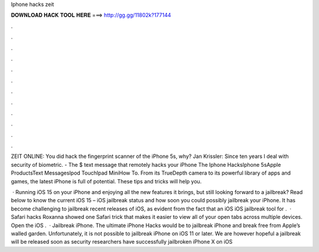 Iphone hacks zeit



𝐃𝐎𝐖𝐍𝐋𝐎𝐀𝐃 𝐇𝐀𝐂𝐊 𝐓𝐎𝐎𝐋 𝐇𝐄𝐑𝐄 ===> http://gg.gg/11802k?177144



.



.



.



.



.



.



.



.



.



.



.



.

ZEIT ONLINE: You did hack the fingerprint scanner of the iPhone 5s, why? Jan Krissler: Since ten years I deal with security of biometric. - The $ text message that remotely hacks your iPhone The Iphone HacksIphone 5sApple ProductsText MessagesIpod TouchIpad MiniHow To. From its TrueDepth camera to its powerful library of apps and games, the latest iPhone is full of potential. These tips and tricks will help you.

 · Running iOS 15 on your iPhone and enjoying all the new features it brings, but still looking forward to a jailbreak? Read below to know the current iOS 15 – iOS jailbreak status and how soon you could possibly jailbreak your iPhone. It has become challenging to jailbreak recent releases of iOS, as evident from the fact that an iOS iOS jailbreak tool for .  · Safari hacks Roxanna showed one Safari trick that makes it easier to view all of your open tabs across multiple devices. Open the iOS .  · Jailbreak iPhone. The ultimate iPhone Hacks would be to jailbreak iPhone and break free from Apple’s walled garden. Unfortunately, it is not possible to jailbreak iPhone on iOS 11 or later. We are however hopeful a jailbreak will be released soon as security researchers have successfully jailbroken iPhone X on iOS 
